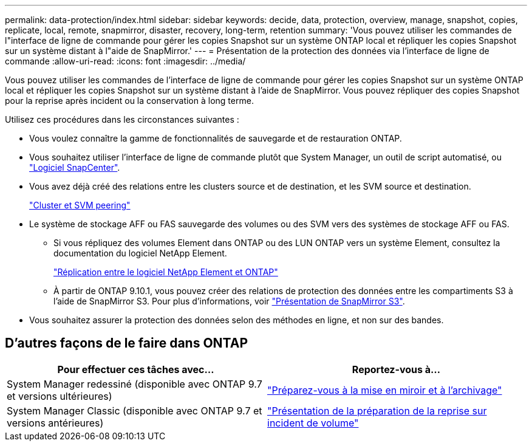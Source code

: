 ---
permalink: data-protection/index.html 
sidebar: sidebar 
keywords: decide, data, protection, overview, manage, snapshot, copies, replicate, local, remote, snapmirror, disaster, recovery, long-term, retention 
summary: 'Vous pouvez utiliser les commandes de l"interface de ligne de commande pour gérer les copies Snapshot sur un système ONTAP local et répliquer les copies Snapshot sur un système distant à l"aide de SnapMirror.' 
---
= Présentation de la protection des données via l'interface de ligne de commande
:allow-uri-read: 
:icons: font
:imagesdir: ../media/


[role="lead"]
Vous pouvez utiliser les commandes de l'interface de ligne de commande pour gérer les copies Snapshot sur un système ONTAP local et répliquer les copies Snapshot sur un système distant à l'aide de SnapMirror. Vous pouvez répliquer des copies Snapshot pour la reprise après incident ou la conservation à long terme.

Utilisez ces procédures dans les circonstances suivantes :

* Vous voulez connaître la gamme de fonctionnalités de sauvegarde et de restauration ONTAP.
* Vous souhaitez utiliser l'interface de ligne de commande plutôt que System Manager, un outil de script automatisé, ou https://docs.netapp.com/us-en/snapcenter/["Logiciel SnapCenter"].
* Vous avez déjà créé des relations entre les clusters source et de destination, et les SVM source et destination.
+
link:../peering/index.html["Cluster et SVM peering"]

* Le système de stockage AFF ou FAS sauvegarde des volumes ou des SVM vers des systèmes de stockage AFF ou FAS.
+
** Si vous répliquez des volumes Element dans ONTAP ou des LUN ONTAP vers un système Element, consultez la documentation du logiciel NetApp Element.
+
link:../element-replication/index.html["Réplication entre le logiciel NetApp Element et ONTAP"]

** À partir de ONTAP 9.10.1, vous pouvez créer des relations de protection des données entre les compartiments S3 à l'aide de SnapMirror S3. Pour plus d'informations, voir link:../s3-snapmirror/index.html["Présentation de SnapMirror S3"].


* Vous souhaitez assurer la protection des données selon des méthodes en ligne, et non sur des bandes.




== D'autres façons de le faire dans ONTAP

[cols="2"]
|===
| Pour effectuer ces tâches avec... | Reportez-vous à... 


| System Manager redessiné (disponible avec ONTAP 9.7 et versions ultérieures) | link:https://docs.netapp.com/us-en/ontap/task_dp_prepare_mirror.html["Préparez-vous à la mise en miroir et à l'archivage"^] 


| System Manager Classic (disponible avec ONTAP 9.7 et versions antérieures) | link:https://docs.netapp.com/us-en/ontap-sm-classic/volume-disaster-prep/index.html["Présentation de la préparation de la reprise sur incident de volume"^] 
|===